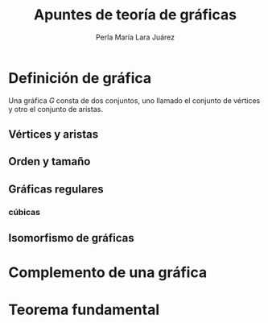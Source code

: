 #+title: Apuntes de teoría de gráficas 
#+author: Perla María Lara Juárez
* Definición de gráfica
Una gráfica \(G\) consta de dos conjuntos, uno llamado el conjunto de vértices y otro el conjunto de aristas.
** Vértices y aristas
** Orden y tamaño
** Gráficas regulares
*** cúbicas
** Isomorfismo de gráficas
* Complemento de una gráfica

* Teorema fundamental 


